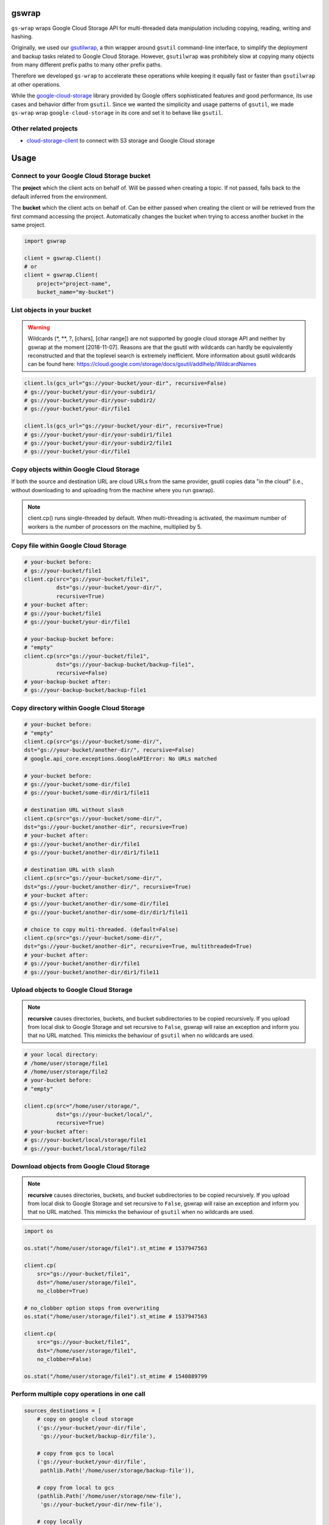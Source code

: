 gswrap
======

.. image:: https://badges.frapsoft.com/os/mit/mit.png?v=103
    :target: https://opensource.org/licenses/mit-license.php
    :alt: MIT License

.. image:: https://badge.fury.io/py/gs-wrap.svg
    :target: https://badge.fury.io/py/gs-wrap
    :alt: PyPI - version

.. image:: https://img.shields.io/pypi/pyversions/gs-wrap.svg
    :alt: PyPI - Python Version

.. image:: https://readthedocs.org/projects/gs-wrap/badge/?version=latest
    :target: https://gs-wrap.readthedocs.io/en/latest/?badge=latest
    :alt: Documentation Status

``gs-wrap`` wraps Google Cloud Storage API for multi-threaded
data manipulation including
copying, reading, writing and hashing.

Originally, we used our `gsutilwrap <https://github.com/Parquery/gsutilwrap/>`_,
a thin wrapper around ``gsutil`` command-line interface, to simplify
the deployment and backup tasks related to Google Cloud Storage.
However, ``gsutilwrap`` was prohibitely slow at copying many objects from
many different prefix paths to many other prefix paths.

Therefore we developed ``gs-wrap`` to accelerate these operations while keeping
it equally fast or faster than ``gsutilwrap`` at other operations.

While the `google-cloud-storage
<https://github.com/googleapis/google-cloud-python/tree/master/storage/>`_ library
provided by Google offers sophisticated features and good performance, 
its use cases and behavior differ from ``gsutil``. 
Since we wanted the simplicity and usage patterns of ``gsutil``, we made ``gs-wrap``
wrap ``google-cloud-storage`` in its core and set it to behave like ``gsutil``.

Other related projects
----------------------

* `cloud-storage-client <https://github.com/Rakanixu/cloud-storage-client/>`_ to connect with S3 storage and Google Cloud storage

Usage
=====

Connect to your Google Cloud Storage bucket
-------------------------------------------

The **project** which the client acts on behalf of. Will be passed when
creating a topic. If not passed, falls back to the default inferred from the
environment.

The **bucket** which the client acts on behalf of. Can be either passed when
creating the client or will be retrieved from the first command accessing the
project. Automatically changes the bucket when trying to access another bucket
in the same project.

.. code-block:: python

    import gswrap

    client = gswrap.Client()
    # or
    client = gswrap.Client(
        project="project-name", 
        bucket_name="my-bucket")

List objects in your bucket
---------------------------

.. warning::

    Wildcards (\*, \*\*, \?, \[chars\], \[char range\]) are not supported by
    google cloud storage API and neither by gswrap at the moment [2018-11-07].
    Reasons are that the gsutil with wildcards can hardly be equivalently
    reconstructed and that the toplevel search is extremely inefficient.
    More information about gsutil wildcards can be found here:
    `<https://cloud.google.com/storage/docs/gsutil/addlhelp/WildcardNames>`_

.. code-block:: python

    client.ls(gcs_url="gs://your-bucket/your-dir", recursive=False)
    # gs://your-bucket/your-dir/your-subdir1/
    # gs://your-bucket/your-dir/your-subdir2/
    # gs://your-bucket/your-dir/file1

    client.ls(gcs_url="gs://your-bucket/your-dir", recursive=True)
    # gs://your-bucket/your-dir/your-subdir1/file1
    # gs://your-bucket/your-dir/your-subdir2/file1
    # gs://your-bucket/your-dir/file1

Copy objects within Google Cloud Storage
----------------------------------------

If both the source and destination URL are cloud URLs from the same provider,
gsutil copies data "in the cloud" (i.e., without downloading to and uploading
from the machine where you run gswrap).

.. note::
    client.cp() runs single-threaded by default. When multi-threading is
    activated, the maximum number of workers is the number of processors on the
    machine, multiplied by 5.

Copy file within Google Cloud Storage
-------------------------------------

.. code-block:: python

    # your-bucket before:
    # gs://your-bucket/file1
    client.cp(src="gs://your-bucket/file1",
              dst="gs://your-bucket/your-dir/",
              recursive=True)
    # your-bucket after:
    # gs://your-bucket/file1
    # gs://your-bucket/your-dir/file1

    # your-backup-bucket before:
    # "empty"
    client.cp(src="gs://your-bucket/file1",
              dst="gs://your-backup-bucket/backup-file1",
              recursive=False)
    # your-backup-bucket after:
    # gs://your-backup-bucket/backup-file1

Copy directory within Google Cloud Storage
------------------------------------------

.. code-block:: python

    # your-bucket before:
    # "empty"
    client.cp(src="gs://your-bucket/some-dir/",
    dst="gs://your-bucket/another-dir/", recursive=False)
    # google.api_core.exceptions.GoogleAPIError: No URLs matched

    # your-bucket before:
    # gs://your-bucket/some-dir/file1
    # gs://your-bucket/some-dir/dir1/file11

    # destination URL without slash
    client.cp(src="gs://your-bucket/some-dir/",
    dst="gs://your-bucket/another-dir", recursive=True)
    # your-bucket after:
    # gs://your-bucket/another-dir/file1
    # gs://your-bucket/another-dir/dir1/file11

    # destination URL with slash
    client.cp(src="gs://your-bucket/some-dir/",
    dst="gs://your-bucket/another-dir/", recursive=True)
    # your-bucket after:
    # gs://your-bucket/another-dir/some-dir/file1
    # gs://your-bucket/another-dir/some-dir/dir1/file11

    # choice to copy multi-threaded. (default=False)
    client.cp(src="gs://your-bucket/some-dir/",
    dst="gs://your-bucket/another-dir", recursive=True, multithreaded=True)
    # your-bucket after:
    # gs://your-bucket/another-dir/file1
    # gs://your-bucket/another-dir/dir1/file11

Upload objects to Google Cloud Storage
--------------------------------------

.. note::

    **recursive** causes directories, buckets, and bucket subdirectories to be
    copied recursively. If you upload from local disk to Google Storage
    and set recursive to ``False``, gswrap
    will raise an exception and inform you that no URL matched.
    This mimicks the behaviour of ``gsutil`` when no wildcards are used.

.. code-block:: python

    # your local directory:
    # /home/user/storage/file1
    # /home/user/storage/file2
    # your-bucket before:
    # "empty"

    client.cp(src="/home/user/storage/",
              dst="gs://your-bucket/local/",
              recursive=True)
    # your-bucket after:
    # gs://your-bucket/local/storage/file1
    # gs://your-bucket/local/storage/file2

Download objects from Google Cloud Storage
------------------------------------------

.. note::

    **recursive** causes directories, buckets, and bucket subdirectories to be
    copied recursively. If you upload from local disk to Google Storage
    and set recursive to ``False``, gswrap
    will raise an exception and inform you that no URL matched.
    This mimicks the behaviour of ``gsutil`` when no wildcards are used.

.. code-block:: python

    import os

    os.stat("/home/user/storage/file1").st_mtime # 1537947563

    client.cp(
        src="gs://your-bucket/file1", 
        dst="/home/user/storage/file1",
        no_clobber=True)

    # no_clobber option stops from overwriting
    os.stat("/home/user/storage/file1").st_mtime # 1537947563

    client.cp(
        src="gs://your-bucket/file1", 
        dst="/home/user/storage/file1",
        no_clobber=False)

    os.stat("/home/user/storage/file1").st_mtime # 1540889799

Perform multiple copy operations in one call
--------------------------------------------

.. code-block:: python

    sources_destinations = [
        # copy on google cloud storage
        ('gs://your-bucket/your-dir/file',
         'gs://your-bucket/backup-dir/file'),
        
        # copy from gcs to local
        ('gs://your-bucket/your-dir/file',
         pathlib.Path('/home/user/storage/backup-file')),
        
        # copy from local to gcs
        (pathlib.Path('/home/user/storage/new-file'),
         'gs://your-bucket/your-dir/new-file'),
        
        # copy locally
        (pathlib.Path('/home/user/storage/file'),
         pathlib.Path('/home/user/storage/new-file'))]

    client.cp_many_to_many(srcs_dsts=sources_destinations)

Remove files from google cloud storage
--------------------------------------

.. code-block:: python

    # existing files:
    # gs://your-bucket/file
    client.rm(url="gs://your-bucket/file")
    # bucket is now empty

    # existing files:
    # gs://your-bucket/file1
    # gs://your-bucket/your-dir/file2
    # gs://your-bucket/your-dir/sub-dir/file3
    client.rm(url="gs://your-bucket/your-dir", recursive=True)
    # remaining files:
    # gs://your-bucket/file1

Read and write files in google cloud storage
--------------------------------------------

.. code-block:: python

    client.write_text(url="gs://your-bucket/file",
                      text="Hello, I'm text",
                      encoding='utf-8')

    client.read_text(url="gs://your-bucket/file", 
                     encoding='utf-8')
    # Hello I'm text

    client.write_bytes(url="gs://your-bucket/data",
                       data="I'm important data".encode('utf-8'))

    data = client.read_bytes(url="gs://your-bucket/data")
    data.decode('utf-8')
    # I'm important data

Copy os.stat() of a file or metadata of a blob
----------------------------------------------

.. note::

    When copying locally [on remote], stats [metadata] are always preserved.
    **preserve_posix** is only needed when downloading and uploading files.

.. code-block:: python

    file = pathlib.Path('/home/user/storage/file')
    file.touch()
    print(file.stat())
    # os.stat_result(st_mode=33204, st_ino=19022665, st_dev=64769, st_nlink=1,
    # st_uid=1000, st_gid=1000, st_size=0, st_atime=1544015997,
    # st_mtime=1544015997, st_ctime=1544015997)

    # upload without preserve_posix
    client.cp(src=pathlib.Path('/home/user/storage/file'),
              dst="gs://your-bucket/file")

    stats = client.stat(url="gs://your-bucket/file")
    stats.creation_time  # 2018-11-21 13:27:46.255000+00:00
    stats.update_time  # 2018-11-21 13:27:46.255000+00:00
    stats.content_length  # 1024 [bytes]
    stats.storage_class  # REGIONAL
    stats.file_atime  # None
    stats.file_mtime  # None
    stats.posix_uid  # None
    stats.posix_gid  # None
    stats.posix_mode  # None
    stats.md5  # b'1B2M2Y8AsgTpgAmY7PhCfg=='
    stats.crc32c  # b'AAAAAA=='

    # upload with preserve_posix also copies POSIX arguments to blob
    # also works for downloading

    client.cp(src=pathlib.Path('/home/user/storage/file'),
                dst="gs://your-bucket/file", preserve_posix=True)

    stats = client.stat(url="gs://your-bucket/file")
    stats.creation_time  # 2018-11-21 13:27:46.255000+00:00
    stats.update_time  # 2018-11-21 13:27:46.255000+00:00
    stats.content_length  # 1024 [bytes]
    stats.storage_class  # REGIONAL
    stats.file_atime  # 2018-11-21 13:27:46
    stats.file_mtime  # 2018-11-21 13:27:46
    stats.posix_uid  # 1000
    stats.posix_gid  # 1000
    stats.posix_mode  # 777
    stats.md5  # b'1B2M2Y8AsgTpgAmY7PhCfg=='
    stats.crc32c  # b'AAAAAA=='

Check correctness of copied file
--------------------------------

.. code-block:: python

    # check modification time when copied with preserve_posix
    client.same_modtime(path='/home/user/storage/file',
                        url='gs://your-bucket/file')

    # check md5 hash to ensure content equality
    client.same_md5(path='/home/user/storage/file', url='gs://your-bucket/file')

    # retrieves hex digests of MD5 checksums for multiple URLs.
    urls = ['gs://your-bucket/file1', 'gs://your-bucket/file2']
    client.md5_hexdigests(urls=urls, multithreaded=False)

Documentation
=============
The documentation is available on `readthedocs
<https://gs-wrap.readthedocs.io/en/latest/>`_.

Setup
=====

In order to use this library, you need to go through the following steps:

1. `Select or create a Cloud Platform project. <https://console.cloud.google.com/project>`_
2. `Enable billing for your project. <https://console.cloud.google.com/project>`_
3. `Enable the Google Cloud Storage API. <https://cloud.google.com/storage>`_
4. `Setup Authentication using the Google Cloud SDK. <https://googlecloudplatform.github.io/google-cloud-python/latest/core/auth.html>`_

Installation
============

* Install gs-wrap with pip:

.. code-block:: bash

    pip3 install gs-wrap


Development
===========

* Check out the repository.

* In the repository root, create the virtual environment:

.. code-block:: bash

    python3 -m venv venv3

* Activate the virtual environment:

.. code-block:: bash

    source venv3/bin/activate

* Install the development dependencies:

.. code-block:: bash

    pip3 install -e .[dev]

We use tox for testing and packaging the distribution. Assuming that the virtual
environment has been activated and the development dependencies have been
installed, run:

.. code-block:: bash

    tox


Pre-commit Checks
-----------------

We provide a set of pre-commit checks that lint and check code for formatting.

Namely, we use:

* `yapf <https://github.com/google/yapf>`_ to check the formatting.
* The style of the docstrings is checked with `pydocstyle <https://github.com/PyCQA/pydocstyle>`_.
* Static type analysis is performed with `mypy <http://mypy-lang.org/>`_.
* `isort <https://github.com/timothycrosley/isort>`_ to sort your imports for you.
* Various linter checks are done with `pylint <https://www.pylint.org/>`_.
* Doctests are executed using the Python `doctest module <https://docs.python.org/3.5/library/doctest.html>`_.
* `pyicontract-lint <https://github.com/Parquery/pyicontract-lint/>`_ lints contracts 
  in Python code defined with `icontract library <https://github.com/Parquery/icontract/>`_.
* `twine <https://pypi.org/project/twine/>`_ to check the README for invalid markup 
  which prevents it from rendering correctly on PyPI.

Run the pre-commit checks locally from an activated virtual environment with
development dependencies:

.. code-block:: bash

    ./precommit.py

* The pre-commit script can also automatically format the code:

.. code-block:: bash

    ./precommit.py  --overwrite

Benchmarks
----------

Assuming that the virtual environment has been activated, the development
dependencies have been installed and the ``PYTHONPATH`` has been set to the
project directory, run the benchmarks with:

.. code-block:: bash

    ./benchmark/main.py *NAME OF YOUR GCS BUCKET*

Here are some of our benchmark results:

.. code-block:: text

    Benchmark list 10000 files:
    +------------+----------------------+----------------------+
    |   Tested   |         Time         |       SpeedUp        |
    +------------+----------------------+----------------------+
    |   gswrap   | 3.5658528804779053 s |          -           |
    | gsutilwrap | 4.134420871734619 s  | 1.1594479666756505 x |
    +------------+----------------------+----------------------+

    Benchmark upload 10000 files:
    +------------+---------------------+----------------------+
    |   Tested   |         Time        |       SpeedUp        |
    +------------+---------------------+----------------------+
    |   gswrap   | 39.73294186592102 s |          -           |
    | gsutilwrap | 70.75882768630981 s | 1.7808605243751086 x |
    +------------+---------------------+----------------------+

    Benchmark upload-many-to-many 500 files:
    +------------+----------------------+---------------------+
    |   Tested   |         Time         |       SpeedUp       |
    +------------+----------------------+---------------------+
    |   gswrap   | 1.8486201763153076 s |          -          |
    | gsutilwrap | 62.999937534332275 s | 34.07943845982712 x |
    +------------+----------------------+---------------------+

    Benchmark download 10000 files:
    +------------+----------------------+----------------------+
    |   Tested   |         Time         |       SpeedUp        |
    +------------+----------------------+----------------------+
    |   gswrap   | 31.36532688140869 s  |          -           |
    | gsutilwrap | 37.959198236465454 s | 1.2102280451272829 x |
    +------------+----------------------+----------------------+

    Benchmark download-many-to-many 500 files:
    +------------+---------------------+----------------------+
    |   Tested   |         Time        |       SpeedUp        |
    +------------+---------------------+----------------------+
    |   gswrap   | 5.657044172286987 s |          -           |
    | gsutilwrap |  66.4119668006897 s | 11.739693871586152 x |
    +------------+---------------------+----------------------+

    Benchmark copy on remote 1000 files:
    +------------+---------------------+----------------------+
    |   Tested   |         Time        |       SpeedUp        |
    +------------+---------------------+----------------------+
    |   gswrap   | 5.135300636291504 s |          -           |
    | gsutilwrap | 4.578975439071655 s | 0.8916664794095477 x |
    +------------+---------------------+----------------------+

    Benchmark copy-many-to-many-on-remote 500 files:
    +------------+---------------------+----------------------+
    |   Tested   |         Time        |       SpeedUp        |
    +------------+---------------------+----------------------+
    |   gswrap   |  6.0890212059021 s  |          -           |
    | gsutilwrap | 70.82826447486877 s | 11.632126425543534 x |
    +------------+---------------------+----------------------+

    Benchmark remove 1000 files:
    +------------+----------------------+----------------------+
    |   Tested   |         Time         |       SpeedUp        |
    +------------+----------------------+----------------------+
    |   gswrap   | 4.313004016876221 s  |          -           |
    | gsutilwrap | 3.3785297870635986 s | 0.7833356458384582 x |
    +------------+----------------------+----------------------+

    Benchmark read 100 files:
    +------------+----------------------+---------------------+
    |   Tested   |         Time         |       SpeedUp       |
    +------------+----------------------+---------------------+
    |   gswrap   | 15.238682746887207 s |          -          |
    | gsutilwrap | 63.807496309280396 s | 4.187205506480821 x |
    +------------+----------------------+---------------------+

    Benchmark write 30 files:
    +------------+----------------------+--------------------+
    |   Tested   |         Time         |      SpeedUp       |
    +------------+----------------------+--------------------+
    |   gswrap   | 2.485429286956787 s  |         -          |
    | gsutilwrap | 26.244182109832764 s | 10.5592149603929 x |
    +------------+----------------------+--------------------+

    Benchmark stat 100 files:
    +------------+---------------------+---------------------+
    |   Tested   |         Time        |       SpeedUp       |
    +------------+---------------------+---------------------+
    |   gswrap   | 5.907729625701904 s |          -          |
    | gsutilwrap | 45.99751901626587 s | 7.785989192218804 x |
    +------------+---------------------+---------------------+


All results of our benchmarks can be found `here
<https://github.com/Parquery/gs-wrap/blob/master/benchmark/benchmark_results>`_.

Versioning
==========
We follow `Semantic Versioning <http://semver.org/spec/v1.0.0.html>`_.
The version X.Y.Z indicates:

* X is the major version (backward-incompatible),
* Y is the minor version (backward-compatible), and
* Z is the patch version (backward-compatible bug fix).
